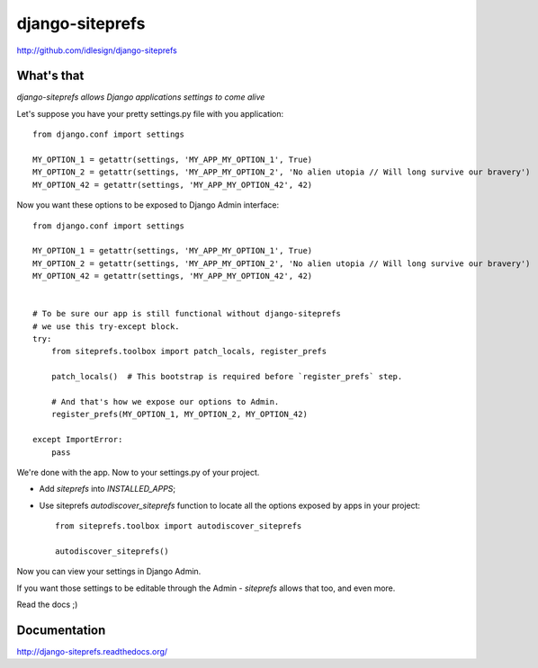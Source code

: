 django-siteprefs
================
http://github.com/idlesign/django-siteprefs

.. image:: https://img.shields.io/pypi/v/django-siteprefs.svg
    :target: https://pypi.python.org/pypi/django-siteprefs

.. image:: https://img.shields.io/pypi/dm/django-siteprefs.svg
    :target: https://pypi.python.org/pypi/django-siteprefs

.. image:: https://img.shields.io/pypi/l/django-siteprefs.svg
    :target: https://pypi.python.org/pypi/django-siteprefs

.. image:: https://img.shields.io/coveralls/idlesign/django-siteprefs/master.svg
    :target: https://coveralls.io/r/idlesign/django-siteprefs

.. image:: https://img.shields.io/travis/idlesign/django-siteprefs/master.svg
    :target: https://travis-ci.org/idlesign/django-siteprefs

.. image:: https://landscape.io/github/idlesign/django-siteprefs/master/landscape.svg?style=flat
   :target: https://landscape.io/github/idlesign/django-siteprefs/master


What's that
-----------

*django-siteprefs allows Django applications settings to come alive*

Let's suppose you have your pretty settings.py file with you application::

    from django.conf import settings

    MY_OPTION_1 = getattr(settings, 'MY_APP_MY_OPTION_1', True)
    MY_OPTION_2 = getattr(settings, 'MY_APP_MY_OPTION_2', 'No alien utopia // Will long survive our bravery')
    MY_OPTION_42 = getattr(settings, 'MY_APP_MY_OPTION_42', 42)


Now you want these options to be exposed to Django Admin interface::

    from django.conf import settings

    MY_OPTION_1 = getattr(settings, 'MY_APP_MY_OPTION_1', True)
    MY_OPTION_2 = getattr(settings, 'MY_APP_MY_OPTION_2', 'No alien utopia // Will long survive our bravery')
    MY_OPTION_42 = getattr(settings, 'MY_APP_MY_OPTION_42', 42)


    # To be sure our app is still functional without django-siteprefs
    # we use this try-except block.
    try:
        from siteprefs.toolbox import patch_locals, register_prefs

        patch_locals()  # This bootstrap is required before `register_prefs` step.

        # And that's how we expose our options to Admin.
        register_prefs(MY_OPTION_1, MY_OPTION_2, MY_OPTION_42)

    except ImportError:
        pass

We're done with the app. Now to your settings.py of your project.

* Add `siteprefs` into `INSTALLED_APPS`;
* Use siteprefs `autodiscover_siteprefs` function to locate all the options exposed by apps in your project::

    from siteprefs.toolbox import autodiscover_siteprefs

    autodiscover_siteprefs()


Now you can view your settings in Django Admin.

If you want those settings to be editable through the Admin - `siteprefs` allows that too, and even more.

Read the docs ;)


Documentation
-------------

http://django-siteprefs.readthedocs.org/


